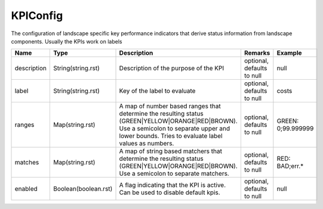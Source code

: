 KPIConfig
---------------

The configuration of landscape specific key performance indicators that derive status information from landscape components. Usually the KPIs work on labels


.. list-table::
   :header-rows: 1

   * - Name
     - Type
     - Description
     - Remarks
     - Example

   * - description
     - String(string.rst)
     - Description of the purpose of the KPI
     - optional, defaults to null
     - null
   * - label
     - String(string.rst)
     - Key of the label to evaluate
     - optional, defaults to null
     - costs
   * - ranges
     - Map(string.rst)
     - A map of number based ranges that determine the resulting status (GREEN|YELLOW|ORANGE|RED|BROWN). Use a semicolon to separate upper and lower bounds. Tries to evaluate label values as numbers.
     - optional, defaults to null
     - GREEN: 0;99.999999
   * - matches
     - Map(string.rst)
     - A map of string based matchers that determine the resulting status (GREEN|YELLOW|ORANGE|RED|BROWN). Use a semicolon to separate matchers.
     - optional, defaults to null
     - RED: BAD;err.*
   * - enabled
     - Boolean(boolean.rst)
     - A flag indicating that the KPI is active. Can be used to disable default kpis.
     - optional, defaults to null
     - null

